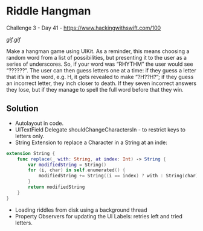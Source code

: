 * Riddle Hangman
Challenge 3 - Day 41 - https://www.hackingwithswift.com/100

[[gif.gif]]

Make a hangman game using UIKit. As a reminder, this means choosing a random word from a list of possibilities, but presenting it to the user as a series of underscores. So, if your word was “RHYTHM” the user would see “??????”.
The user can then guess letters one at a time: if they guess a letter that it’s in the word, e.g. H, it gets revealed to make “?H??H?”; if they guess an incorrect letter, they inch closer to death. If they seven incorrect answers they lose, but if they manage to spell the full word before that they win.

** Solution
 - Autolayout in code.
 - UITextField Delegate shouldChangeCharactersIn - to restrict keys to letters only.
 - String Extension to replace a Character in a String at an inde:
#+BEGIN_SRC Swift
extension String {
    func replace(_ with: String, at index: Int) -> String {
        var modifiedString = String()
        for (i, char) in self.enumerated() {
            modifiedString += String((i == index) ? with : String(char))
        }
        return modifiedString
    }
}
#+END_SRC
 - Loading riddles from disk using a background thread
 - Property Observers for updating the UI Labels: retries left and tried letters.
